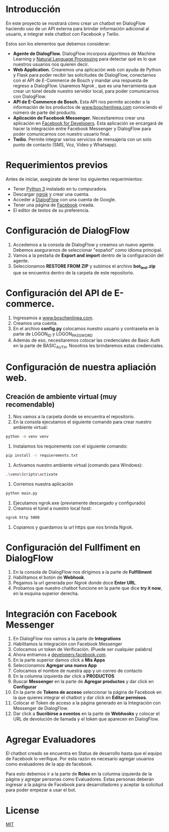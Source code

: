 #+Chatbot de E-commerce(test) by Bosch
* Introducción
En este proyecto se mostrará cómo crear un chatbot en DialogFlow haciendo uso de un API externa para brindar información adicional al usuario, e integrar este chatbot con Facebook y Twilio.

Estos son los elementos que debemos considerar:

- *Agente de DialogFlow.* DialogFlow incorpora algoritmos de Machine Learning y [[https://towardsdatascience.com/an-easy-introduction-to-natural-language-processing-b1e2801291c1][Natural Language Processing]] para detectar qué es lo que nuestros usuarios nos quieren decir. 
- *Web Application.* Crearemos una aplicación web con ayuda de Python y Flask para poder recibir las solicitudes de DialogFlow, conectarnos con el API de E-Commerce de Bosch y mandar una respuesta de regreso a DialogFlow. Usaremos Ngrok , que es una herramienta que crear un túnel desde nuestro servidor local, para poder comunicarnos con DialogFlow. 
- *API de E-Commerce de Bosch.* Esta API nos permite acceder a la información de los productos de [[https://www.boschenlinea.com/][www.boschenlinea.com]] conociendo el número de parte del producto. 
- *Aplicación de Facebook Messenger.* Necesitaremos crear una aplicación en [[https://developers.facebook.com][Facebook for Developers]]. Esta aplicación se encargará de hacer la integración entre Facebook Messenger y DialogFlow para poder comunicarnos con nuestro usuario final.
- *Twilio*. Permite integrar varios servicios de mensajería con un solo punto de contacto (SMS, Voz, Video y Whatsapp). 

* Requerimientos previos
Antes de iniciar, asegúrate de tener los siguientes requerimientos:

- Tener [[https://www.python.org/downloads/][Python 3]] instalado en tu compuradora.
- Descargar [[https://ngrok.com/download][ngrok]] y crear una cuenta.
- Acceder a  [[https://console.dialogflow.com/api-client/#/login][DialogFlow]]  con una cuenta de Google.
- Tener una página de [[https://www.facebook.com/help/104002523024878?helpref%3Dabout_content][Facebook]] creada. 
- El editor de textos de su preferencia. 

* Configuración de DialogFlow

1. Accedemos a la consola de DialogFlow y creamos un nuevo agente. Debemos asegurarnos de seleccionar "español" como idioma principal. 
2. Vamos a la pestaña de *Export and import* dentro de la configuración del agente.
3. Seleccionamos *RESTORE FROM ZIP* y subimos el archivo *bot_test.zip* que se encuentra dentro de la carpeta de este repositorio. 

* Configuración del API de E-commerce.

1. Ingresamos a [[https://www.boschenlinea.com/][www.boschenlinea.com]].
2. Creamos una cuenta.
3. En el archivo *config.py* colocamos nuestro usuario y contraseña en la parte de LOGON_ID y LOGON_PASSWORD
4. Además de eso, necesitaremos colocar las credenciales de Basic Auth en la parte de BASIC_AUTH. Nosotros les brindaremos estas credenciales.

* Configuración de nuestra apliación web.

** Creación de ambiente virtual (muy recomendable)

1. Nos vamos a la carpeta donde se encuentra el repositorio.
2. En la consola ejecutamos el siguiente comando para crear nuestro ambiente virtual:

#+BEGIN_SRC bash
python -m venv venv
#+END_SRC

3. Instalamos los requirements con el siguiente comando:

#+BEGIN_SRC bash
pip install -r requierements.txt
#+END_SRC

4. Activamos nuestro ambiente virtual (comando para Windows):

#+BEGIN_SRC bash
.\venv\Scripts\activate
#+END_SRC
5. Corremos nuestra aplicación 

#+BEGIN_SRC bash
python main.py
#+END_SRC

6. Ejecutamos ngrok.exe (previamente descargado y configurado)
7. Creamos el túnel a nuestro local host:

#+BEGIN_SRC bash
ngrok http 5000
#+END_SRC

8. Copiamos y guardamos la url https que nos brinda Ngrok.

* Configuración del Fullfiment en DialogFlow

1. En la consola de DialogFlow nos dirigimos a la parte de *Fulfillment*
2. Habilitamos el botón de *Webhook*.
3. Pegamos la url generada por Ngrok donde doce *Enter URL*.
4. Probamos que nuestro chatbot funcione en la parte que dice *try it now*, en la esquina superior derecha. 

* Integración con Facebook Messenger

1. En DialogFlow nos vamos a la parte de *Integrations* 
2. Habilitamos la integración con Facebook Messenger
3. Colocamos un token de Verificación. (Puede ser cualquier palabra)
4. Ahora entramos a [[https://developers.facebook.com][developers.facebook.com]]. 
5. En la parte superior damos click a *Mis Apps*
6. Seleccionamos *Agregar una nueva App*
7. Colocamos el nombre de nuestra app y un correo de contacto
8. En la columna izquierda dar click a  *PRODUCTOS* 
9. Buscar *Messenger* en la parte de *Agregar productos* y dar click en *Configurar*
10. En la parte de *Tokens de acceso* seleccionar la página de Facebook en la que quieres integrar el chatbot y dar click en *Editar permisos*. 
11. Colocar el Token de acceso a la página generado en la Integración con Messenger de DialogFlow.
12. Dar click a *Sucribirse a eventos* en la parte de *Webhooks* y colocar el URL de devolución de llamada y el token que aparecen en DialogFlow.

* Agregar Evaluadores

El chatbot creado se encuentra en Status de desarrollo hasta que el equipo de Facebook lo verifique. Por esta razón es necesario agregar usuarios como evaluadores de la app de facebook. 

Para esto debemos ir a la parte de *Roles* en la columna izquierda de la página y agregar personas como Evaluadores.
Estas personas deberán ingresar a la página de Facebook para desarrolladores y aceptar la solicitud para poder empezar a usar el bot. 

* License
[[https://choosealicense.com/licenses/mit/][MIT]] 
